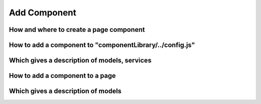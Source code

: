 ================================
Add Component
================================

****************************************
How and where to create a page component
****************************************

***********************************************************
How to add a component to "componentLibrary/../config.js"
***********************************************************

******************************************************
Which gives a description of models, services
******************************************************

******************************************************
How to add a component to a page
******************************************************

******************************************************
Which gives a description of models
******************************************************
